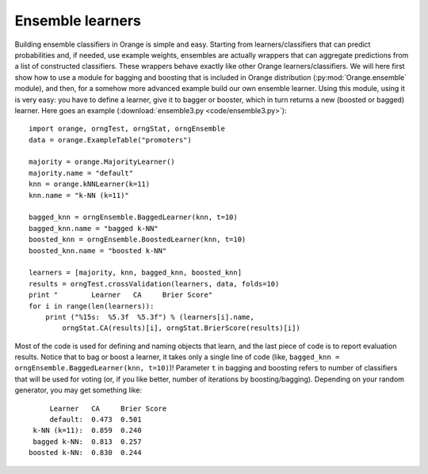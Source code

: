.. index:: ensembles
.. index:: 
   single: ensembles; bagging
.. index:: 
   single: ensembles; boosting

Ensemble learners
=================

Building ensemble classifiers in Orange is simple and easy. Starting
from learners/classifiers that can predict probabilities and, if
needed, use example weights, ensembles are actually wrappers that can
aggregate predictions from a list of constructed classifiers. These
wrappers behave exactly like other Orange learners/classifiers. We
will here first show how to use a module for bagging and boosting that
is included in Orange distribution (:py:mod:`Orange.ensemble` module), and
then, for a somehow more advanced example build our own ensemble
learner. Using this module, using it is very easy: you have to define
a learner, give it to bagger or booster, which in turn returns a new
(boosted or bagged) learner. Here goes an example (:download:`ensemble3.py <code/ensemble3.py>`)::

   import orange, orngTest, orngStat, orngEnsemble
   data = orange.ExampleTable("promoters")
   
   majority = orange.MajorityLearner()
   majority.name = "default"
   knn = orange.kNNLearner(k=11)
   knn.name = "k-NN (k=11)"
   
   bagged_knn = orngEnsemble.BaggedLearner(knn, t=10)
   bagged_knn.name = "bagged k-NN"
   boosted_knn = orngEnsemble.BoostedLearner(knn, t=10)
   boosted_knn.name = "boosted k-NN"
   
   learners = [majority, knn, bagged_knn, boosted_knn]
   results = orngTest.crossValidation(learners, data, folds=10)
   print "        Learner   CA     Brier Score"
   for i in range(len(learners)):
       print ("%15s:  %5.3f  %5.3f") % (learners[i].name,
           orngStat.CA(results)[i], orngStat.BrierScore(results)[i])

Most of the code is used for defining and naming objects that learn,
and the last piece of code is to report evaluation results. Notice
that to bag or boost a learner, it takes only a single line of code
(like, ``bagged_knn = orngEnsemble.BaggedLearner(knn, t=10)``)!
Parameter ``t`` in bagging and boosting refers to number of
classifiers that will be used for voting (or, if you like better,
number of iterations by boosting/bagging). Depending on your random
generator, you may get something like::

           Learner   CA     Brier Score
           default:  0.473  0.501
       k-NN (k=11):  0.859  0.240
       bagged k-NN:  0.813  0.257
      boosted k-NN:  0.830  0.244


